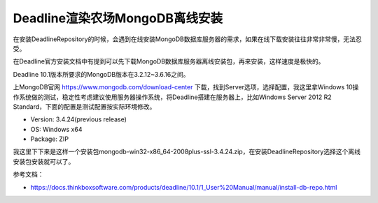 ================================
Deadline渲染农场MongoDB离线安装
================================

在安装DeadlineRepository的时候，会遇到在线安装MongoDB数据库服务器的需求，如果在线下载安装往往非常非常慢，无法忍受。

在Deadline官方安装文档中有提到可以先下载MongoDB数据库服务器离线安装包，再来安装，这样速度是极快的。

Deadline 10.1版本所要求的MongoDB版本在3.2.12~3.6.16之间。

上MongoDB官网 https://www.mongodb.com/download-center 下载，找到Server选项，选择配置，我这里拿Windows 10操作系统做的测试，稳定性考虑建议使用服务器操作系统，将Deadline搭建在服务器上，比如Windows Server 2012 R2 Standard，下面的配置是测试配置按实际环境修改。

- Version: 3.4.24(previous release)
- OS: Windows x64
- Package: ZIP

我这里下下来是这样一个安装包mongodb-win32-x86_64-2008plus-ssl-3.4.24.zip，在安装DeadlineRepository选择这个离线安装包安装就可以了。

参考文档：

- https://docs.thinkboxsoftware.com/products/deadline/10.1/1_User%20Manual/manual/install-db-repo.html